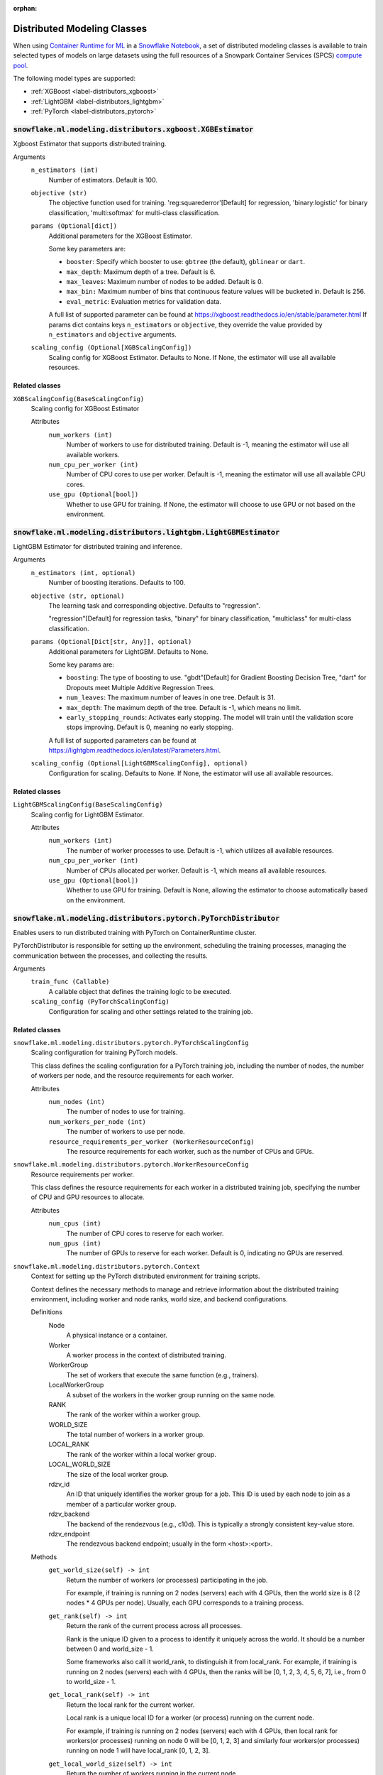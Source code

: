 :orphan:

.. #

    This file is temporary until the snowflake.ml.modeling.distributors subpackage makes it into snowflake-ml-python

****************************
Distributed Modeling Classes
****************************

When using `Container Runtime for ML <https://docs.snowflake.com/user-guide/ui-snowsight/notebooks-on-spcs>`_
in a `Snowflake Notebook <https://docs.snowflake.com/user-guide/ui-snowsight/notebooks>`_, a set of distributed
modeling classes is available to train selected types of models on large datasets using the full resources of a
Snowpark Container Services (SPCS) `compute pool <https://docs.snowflake.com/en/developer-guide/snowflake-cli/services/manage-compute-pools>`_.

The following model types are supported:

- :ref:`XGBoost <label-distributors_xgboost>`
- :ref:`LightGBM <label-distributors_lightgbm>`
- :ref:`PyTorch <label-distributors_pytorch>`

.. _label-distributors_xgboost:

:code:`snowflake.ml.modeling.distributors.xgboost.XGBEstimator`
===============================================================

Xgboost Estimator that supports distributed training.

Arguments
    ``n_estimators (int)``
        Number of estimators. Default is 100.

    ``objective (str)``
        The objective function used for training. 'reg:squarederror'[Default] for regression,
        'binary:logistic' for binary classification, 'multi:softmax' for multi-class classification.

    ``params (Optional[dict])``
        Additional parameters for the XGBoost Estimator.

        Some key parameters are:

        - ``booster``: Specify which booster to use: ``gbtree`` (the default), ``gblinear`` or ``dart``.
        - ``max_depth``: Maximum depth of a tree. Default is 6.
        - ``max_leaves``: Maximum number of nodes to be added. Default is 0.
        - ``max_bin:`` Maximum number of bins that continuous feature values will be bucketed in. Default is 256.
        - ``eval_metric``: Evaluation metrics for validation data.

        A full list of supported parameter can be found at https://xgboost.readthedocs.io/en/stable/parameter.html
        If params dict contains keys ``n_estimators`` or ``objective``, they override the value provided
        by ``n_estimators`` and ``objective`` arguments.

    ``scaling_config (Optional[XGBScalingConfig])``
        Scaling config for XGBoost Estimator.  Defaults to None. If None, the estimator will use all available
        resources.

Related classes
---------------

``XGBScalingConfig(BaseScalingConfig)``
    Scaling config for XGBoost Estimator

    Attributes
        ``num_workers (int)``
            Number of workers to use for distributed training. Default is -1, meaning the estimator will
            use all available workers.

        ``num_cpu_per_worker (int)``
            Number of CPU cores to use per worker. Default is -1, meaning the estimator will use
            all available CPU cores.

        ``use_gpu (Optional[bool])``
            Whether to use GPU for training. If None, the estimator will choose to use GPU or not
            based on the environment.

.. _label-distributors_lightgbm:

:code:`snowflake.ml.modeling.distributors.lightgbm.LightGBMEstimator`
=====================================================================

LightGBM Estimator for distributed training and inference.

Arguments
    ``n_estimators (int, optional)``
        Number of boosting iterations. Defaults to 100.

    ``objective (str, optional)``
        The learning task and corresponding objective. Defaults to "regression".

        "regression"[Default] for regression tasks, "binary" for binary classification, "multiclass" for
        multi-class classification.

    ``params (Optional[Dict[str, Any]], optional)``
        Additional parameters for LightGBM. Defaults to None.

        Some key params are:

        - ``boosting``: The type of boosting to use. "gbdt"[Default] for Gradient Boosting Decision Tree, "dart" for
          Dropouts meet Multiple Additive Regression Trees.
        - ``num_leaves``: The maximum number of leaves in one tree. Default is 31.
        - ``max_depth``: The maximum depth of the tree. Default is -1, which means no limit.
        - ``early_stopping_rounds``: Activates early stopping. The model will train until the validation score
          stops improving. Default is 0, meaning no early stopping.

        A full list of supported parameters can be found at https://lightgbm.readthedocs.io/en/latest/Parameters.html.

    ``scaling_config (Optional[LightGBMScalingConfig], optional)``
        Configuration for scaling. Defaults to None. If None, the estimator will use all available resources.

Related classes
---------------

``LightGBMScalingConfig(BaseScalingConfig)``
    Scaling config for LightGBM Estimator.

    Attributes
        ``num_workers (int)``
            The number of worker processes to use. Default is -1, which utilizes all available resources.

        ``num_cpu_per_worker (int)``
            Number of CPUs allocated per worker. Default is -1, which means all available resources.

        ``use_gpu (Optional[bool])``
            Whether to use GPU for training. Default is None, allowing the estimator to choose
            automatically based on the environment.

.. _label-distributors_pytorch:

:code:`snowflake.ml.modeling.distributors.pytorch.PyTorchDistributor`
=====================================================================

Enables users to run distributed training with PyTorch on ContainerRuntime cluster.

PyTorchDistributor is responsible for setting up the environment, scheduling the training processes,
managing the communication between the processes, and collecting the results.

Arguments
    ``train_func (Callable)``
        A callable object that defines the training logic to be executed.

    ``scaling_config (PyTorchScalingConfig)``
        Configuration for scaling and other settings related to the training job.

Related classes
---------------

``snowflake.ml.modeling.distributors.pytorch.PyTorchScalingConfig``
    Scaling configuration for training PyTorch models.

    This class defines the scaling configuration for a PyTorch training job,
    including the number of nodes, the number of workers per node, and the
    resource requirements for each worker.

    Attributes
        ``num_nodes (int)``
            The number of nodes to use for training.

        ``num_workers_per_node (int)``
            The number of workers to use per node.

        ``resource_requirements_per_worker (WorkerResourceConfig)``
            The resource requirements for each worker, such as the number of CPUs and GPUs.

``snowflake.ml.modeling.distributors.pytorch.WorkerResourceConfig``
    Resource requirements per worker.

    This class defines the resource requirements for each worker in a distributed
    training job, specifying the number of CPU and GPU resources to allocate.

    Attributes
        ``num_cpus (int)``
            The number of CPU cores to reserve for each worker.

        ``num_gpus (int)``
            The number of GPUs to reserve for each worker. Default is 0, indicating no GPUs are reserved.

``snowflake.ml.modeling.distributors.pytorch.Context``
    Context for setting up the PyTorch distributed environment for training scripts.

    Context defines the necessary methods to manage and retrieve information
    about the distributed training environment, including worker and node ranks,
    world size, and backend configurations.

    Definitions
        Node
            A physical instance or a container.
        Worker
            A worker process in the context of distributed training.
        WorkerGroup
            The set of workers that execute the same function (e.g., trainers).
        LocalWorkerGroup
            A subset of the workers in the worker group running on the same node.
        RANK
            The rank of the worker within a worker group.
        WORLD_SIZE
            The total number of workers in a worker group.
        LOCAL_RANK
            The rank of the worker within a local worker group.
        LOCAL_WORLD_SIZE
            The size of the local worker group.
        rdzv_id
            An ID that uniquely identifies the worker group for a job. This ID is used by each node to join as
            a member of a particular worker group.
        rdzv_backend
            The backend of the rendezvous (e.g., c10d). This is typically a strongly consistent key-value store.
        rdzv_endpoint
            The rendezvous backend endpoint; usually in the form <host>:<port>.

    Methods
        ``get_world_size(self) -> int``
            Return the number of workers (or processes) participating in the job.

            For example, if training is running on 2 nodes (servers) each with 4 GPUs,
            then the world size is 8 (2 nodes * 4 GPUs per node). Usually, each GPU corresponds
            to a training process.

        ``get_rank(self) -> int``
            Return the rank of the current process across all processes.

            Rank is the unique ID given to a process to identify it uniquely across the world.
            It should be a number between 0 and world_size - 1.

            Some frameworks also call it world_rank, to distinguish it from local_rank.
            For example, if training is running on 2 nodes (servers) each with 4 GPUs,
            then the ranks will be [0, 1, 2, 3, 4, 5, 6, 7], i.e., from 0 to world_size - 1.

        ``get_local_rank(self) -> int``
            Return the local rank for the current worker.

            Local rank is a unique local ID for a worker (or process) running on the current node.

            For example, if training is running on 2 nodes (servers) each with 4 GPUs, then
            local rank for workers(or processes) running on node 0 will be [0, 1, 2, 3] and
            similarly four workers(or processes) running on node 1 will have local_rank [0, 1, 2, 3].

        ``get_local_world_size(self) -> int``
            Return the number of workers running in the current node.

            For example, if training is running on 2 nodes (servers) each with 4 GPUs,
            then local_world_size will be 4 for all processes on both nodes.

        ``get_node_rank(self)``
            Return the rank of the current node across all nodes.

            Node rank is a unique ID given to each node to identify it uniquely across all nodes
            in the world.

            For example, if training is running on 2 nodes (servers) each with 4 GPUs,
            then node ranks will be [0, 1] respectively.

        ``get_master_addr(self) -> str``
            Return IP address of the master node.

            This is typically the address of the node with node_rank 0.

        ``def get_master_port(self) -> int``
            Return port on master_addr that hosts the rendezvous server.

        ``get_default_backend(self) -> str``
            Return default backend selected by MCE.

        ``get_supported_backends(self) -> List[str]``
            Return list of supported backends by MCE.

        ``get_hyper_params(self) -> Optional[Dict[str, str]]``
            Return hyperparameter map provided to trainer.run(...) method.

        ``get_dataset_map(self) -> Optional[Dict[str, Type[DataConnector]]]``
            Return dataset map provided to trainer.run(...) method.

Related functions
-----------------

``snowflake.ml.modeling.distributors.pytorch.get_context``
    Fetches the context object that contains the worker specific runtime information.

    Returns
        ``Context``
            An instance of the Context interface that provides methods for managing the distributed training environment.

    Raises
        ``RuntimeError``
            If the PyTorch context is not available.
